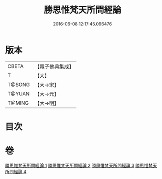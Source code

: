 #+TITLE: 勝思惟梵天所問經論 
#+DATE: 2016-06-08 12:17:45.096476

* 版本
 |     CBETA|【電子佛典集成】|
 |         T|【大】     |
 |    T@SONG|【大→宋】   |
 |    T@YUAN|【大→元】   |
 |    T@MING|【大→明】   |

* 目次

* 卷
[[file:KR6i0591_001.txt][勝思惟梵天所問經論 1]]
[[file:KR6i0591_002.txt][勝思惟梵天所問經論 2]]
[[file:KR6i0591_003.txt][勝思惟梵天所問經論 3]]
[[file:KR6i0591_004.txt][勝思惟梵天所問經論 4]]

